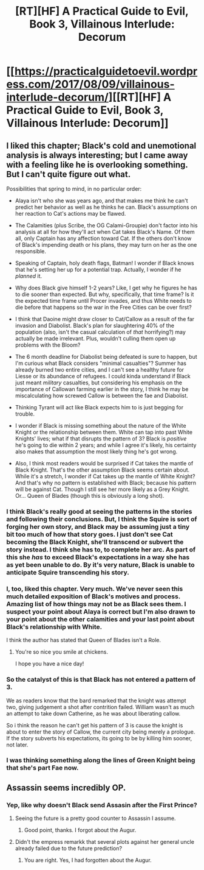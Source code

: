 #+TITLE: [RT][HF] A Practical Guide to Evil, Book 3, Villainous Interlude: Decorum

* [[https://practicalguidetoevil.wordpress.com/2017/08/09/villainous-interlude-decorum/][[RT][HF] A Practical Guide to Evil, Book 3, Villainous Interlude: Decorum]]
:PROPERTIES:
:Author: MoralRelativity
:Score: 35
:DateUnix: 1502251892.0
:DateShort: 2017-Aug-09
:END:

** I liked this chapter; Black's cold and unemotional analysis is always interesting; but I came away with a feeling like he is overlooking something. But I can't quite figure out what.

Possibilities that spring to mind, in no particular order:

- Alaya isn't who she was years ago, and that makes me think he can't predict her behavior as well as he thinks he can. Black's assumptions on her reaction to Cat's actions may be flawed.

- The Calamities (plus Scribe, the OG Calami-Groupie) don't factor into his analysis at all for how they'll act when Cat takes Black's Name. Of them all, only Captain has any affection toward Cat. If the others don't know of Black's impending death or his plans, they may turn on her as the one responsible.

- Speaking of Captain, holy death flags, Batman! I wonder if Black knows that he's setting her up for a potential trap. Actually, I wonder if he /planned/ it.

- Why does Black give himself 1-2 years? Like, I get why he figures he has to die sooner than expected. But why, specifically, that time frame? Is it the expected time frame until Procer invades, and thus White needs to die before that happens so the war in the Free Cities can be over first?

- I think that Daoine might draw closer to Cat/Callow as a result of the far invasion and Diabolist. Black's plan for slaughtering 40% of the population (also, isn't the casual calculation of /that/ horrifying?) may actually be made irrelevant. Plus, wouldn't culling them open up problems with the Bloom?

- The 6 month deadline for Diabolist being defeated is sure to happen, but I'm curious what Black considers "minimal casualties"? Summer has already burned two entire cities, and I can't see a healthy future for Liesse or its abundance of refugees. I could kinda understand if Black just meant /military/ casualties, but considering his emphasis on the importance of Callowan farming earlier in the story, I think he may be miscalculating how screwed Callow is between the fae and Diabolist.

- Thinking Tyrant will act like Black expects him to is just begging for trouble.

- I wonder if Black is missing something about the nature of the White Knight or the relationship between them. White can tap into past White Knights' lives; what if that disrupts the pattern of 3? Black is /positive/ he's going to die within 2 years; and while I agree it's likely, his certainty also makes that assumption the most likely thing he's got wrong.

- Also, I think most readers would be surprised if Cat takes the mantle of Black Knight. That's the other assumption Black seems certain about. While it's a stretch, I wonder if Cat takes up the mantle of White Knight? And that's why no pattern is established with Black; because his pattern will be against Cat. Though I still see her more likely as a Grey Knight. Or... Queen of Blades (though this is obviously a long shot).
:PROPERTIES:
:Author: AurelianoTampa
:Score: 18
:DateUnix: 1502264000.0
:DateShort: 2017-Aug-09
:END:

*** I think Black's really good at seeing the patterns in the stories and following their conclusions. But, I think the Squire is sort of forging her own story, and Black may be assuming just a tiny bit too much of how that story goes. I just don't see Cat becoming the Black Knight, she'll transcend or subvert the story instead. I think she has to, to complete her arc. As part of this she /has/ to exceed Black's expectations in a way she has as yet been unable to do. By it's very nature, Black is unable to anticipate Squire transcending his story.
:PROPERTIES:
:Author: mojojo46
:Score: 13
:DateUnix: 1502266949.0
:DateShort: 2017-Aug-09
:END:


*** I, too, liked this chapter. Very much. We've never seen this much detailed exposition of Black's motives and process. Amazing list of how things may not be as Black sees them. I suspect your point about Alaya is correct but I'm also drawn to your point about the other calamities and your last point about Black's relationship with White.

I think the author has stated that Queen of Blades isn't a Role.
:PROPERTIES:
:Author: MoralRelativity
:Score: 3
:DateUnix: 1502270481.0
:DateShort: 2017-Aug-09
:END:

**** You're so nice you smile at chickens.

I hope you have a nice day!
:PROPERTIES:
:Author: Cazazkq
:Score: 3
:DateUnix: 1502270662.0
:DateShort: 2017-Aug-09
:END:


*** So the catalyst of this is that Black has not entered a pattern of 3.

We as readers know that the bard remarked that the knight was attempt two, giving judgement a shot after contrition failed. William wasn't as much an attempt to take down Catherine, as he was about liberating callow.

So i think the reason he can't get his pattern of 3 is cause the knight is about to enter the story of Callow, the current city being merely a prologue. If the story subverts his expectations, its going to be by killing him sooner, not later.
:PROPERTIES:
:Author: Oaden
:Score: 3
:DateUnix: 1502361191.0
:DateShort: 2017-Aug-10
:END:


*** I was thinking something along the lines of Green Knight being that she's part Fae now.
:PROPERTIES:
:Author: JdubCT
:Score: 2
:DateUnix: 1502307235.0
:DateShort: 2017-Aug-10
:END:


** Assassin seems incredibly OP.
:PROPERTIES:
:Author: SvalbardCaretaker
:Score: 5
:DateUnix: 1502275789.0
:DateShort: 2017-Aug-09
:END:

*** Yep, like why doesn't Black send Assasin after the First Prince?
:PROPERTIES:
:Author: MoralRelativity
:Score: 1
:DateUnix: 1502277737.0
:DateShort: 2017-Aug-09
:END:

**** Seeing the future is a pretty good counter to Assassin I assume.
:PROPERTIES:
:Author: HeartwarmingLies
:Score: 11
:DateUnix: 1502278367.0
:DateShort: 2017-Aug-09
:END:

***** Good point, thanks. I forgot about the Augur.
:PROPERTIES:
:Author: MoralRelativity
:Score: 3
:DateUnix: 1502311592.0
:DateShort: 2017-Aug-10
:END:


**** Didn't the empress remarkk that several plots against her general uncle already failed due to the future prediction?
:PROPERTIES:
:Author: Oaden
:Score: 6
:DateUnix: 1502360816.0
:DateShort: 2017-Aug-10
:END:

***** You are right. Yes, I had forgotten about the Augur.
:PROPERTIES:
:Author: MoralRelativity
:Score: 2
:DateUnix: 1502362729.0
:DateShort: 2017-Aug-10
:END:
